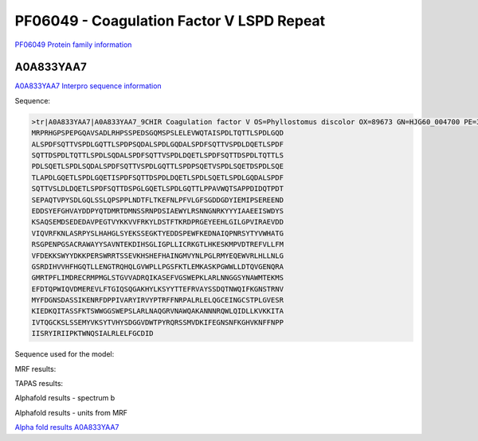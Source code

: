 PF06049 - Coagulation Factor V LSPD Repeat
=============================

`PF06049 Protein family information <https://www.ebi.ac.uk/interpro/entry/pfam/PF06049/>`_


A0A833YAA7
----------

`A0A833YAA7 Interpro sequence information <https://www.ebi.ac.uk/interpro/protein/UniProt/A0A833YAA7/>`_

Sequence:
  
.. code-block:: Sequence

  >tr|A0A833YAA7|A0A833YAA7_9CHIR Coagulation factor V OS=Phyllostomus discolor OX=89673 GN=HJG60_004700 PE=3 SV=1
  MRPRHGPSPEPGQAVSADLRHPSSPEDSGQMSPSLELEVWQTAISPDLTQTTLSPDLGQD
  ALSPDFSQTTVSPDLGQTTLSPDPSQDALSPDLGQDALSPDFSQTTVSPDLDQETLSPDF
  SQTTDSPDLTQTTLSPDLSQDALSPDFSQTTVSPDLDQETLSPDFSQTTDSPDLTQTTLS
  PDLSQETLSPDLSQDALSPDFSQTTVSPDLGQTTLSPDPSQETVSPDLSQETDSPDLSQE
  TLAPDLGQETLSPDLGQETISPDFSQTTDSPDLDQETLSPDLSQETLSPDLGQDALSPDF
  SQTTVSLDLDQETLSPDFSQTTDSPGLGQETLSPDLGQTTLPPAVWQTSAPPDIDQTPDT
  SEPAQTVPYSDLGQLSSLQPSPPLNDTFLTKEFNLPFVLGFSGDDGDYIEMIPSEREEND
  EDDSYEFGHVAYDDPYQTDMRTDMNSSRNPDSIAEWYLRSNNGNRKYYYIAAEEISWDYS
  KSAQSEMDSEDEDAVPEGTVYKKVVFRKYLDSTFTKRDPRGEYEEHLGILGPVIRAEVDD
  VIQVRFKNLASRPYSLHAHGLSYEKSSEGKTYEDDSPEWFKEDNAIQPNRSYTYVWHATG
  RSGPENPGSACRAWAYYSAVNTEKDIHSGLIGPLLICRKGTLHKESKMPVDTREFVLLFM
  VFDEKKSWYYDKKPERSWRRTSSEVKHSHEFHAINGMVYNLPGLRMYEQEWVRLHLLNLG
  GSRDIHVVHFHGQTLLENGTRQHQLGVWPLLPGSFKTLEMKASKPGWWLLDTQVGENQRA
  GMRTPFLIMDRECRMPMGLSTGVVADRQIKASEFVGSWEPKLARLNNGGSYNAWMTEKMS
  EFDTQPWIQVDMEREVLFTGIQSQGAKHYLKSYYTTEFRVAYSSDQTNWQIFKGNSTRNV
  MYFDGNSDASSIKENRFDPPIVARYIRVYPTRFFNRPALRLELQGCEINGCSTPLGVESR
  KIEDKQITASSFKTSWWGGSWEPSLARLNAQGRVNAWQAKANNNRQWLQIDLLKVKKITA
  IVTQGCKSLSSEMYVKSYTVHYSDGGVDWTPYRQRSSMVDKIFEGNSNFKGHVKNFFNPP
  IISRYIRIIPKTWNQSIALRLELFGCDID

Sequence used for the model:
  
.. code-block:: Sequence
  WQTAISPDLTQTTLSPDLGQDALSPDFSQTTVSPDLGQTTLSPDPSQDALSPDLGQDALS
  PDFSQTTVSPDLDQETLSPDFSQTTDSPDLTQTTLSPDLSQDALSPDFSQTTVSPDLDQE
  TLSPDFSQTTDSPDLTQTTLSPDLSQETLSPDLSQDALSPDFSQTTVSPDLGQTTLSPDP
  SQETVSPDLSQETDSPDLSQETLAPDLGQETLSPDLGQETISPDFSQTTDSPDLDQETLS
  PDLSQETLSPDLGQDALSPDFSQTTVSLDLDQETLSPDFSQTTDSPGLGQETLSPDLGQT
  TLPPAVWQTSAPPDIDQTPDTSEPAQTVPYSDLGQLSSLQPSPPLNDTFLTKEFNLPFVL

MRF results:

.. image:: /images/mrfA0A833YAA7.png

TAPAS results:

.. image:: /images/tapasA0A833YAA7.png

Alphafold results - spectrum b

.. image:: /images/alphafoldA0A833YAA7.png

Alphafold results - units from MRF 

.. image:: /images/alphafoldUnitsA0A833YAA7.png

`Alpha fold results A0A833YAA7 <https://github.com/DraLaylaHirsh/AlphaFoldPfam/blob/97c197c3279ce9aaecacc06f07c7393122b67b6b/docs/A0A833YAA7_cut_e5b44.result>`_

